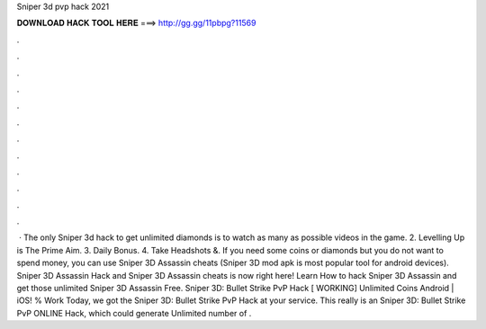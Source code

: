 Sniper 3d pvp hack 2021

𝐃𝐎𝐖𝐍𝐋𝐎𝐀𝐃 𝐇𝐀𝐂𝐊 𝐓𝐎𝐎𝐋 𝐇𝐄𝐑𝐄 ===> http://gg.gg/11pbpg?11569

.

.

.

.

.

.

.

.

.

.

.

.

 · The only Sniper 3d hack to get unlimited diamonds is to watch as many as possible videos in the game. 2. Levelling Up is The Prime Aim. 3. Daily Bonus. 4. Take Headshots &. If you need some coins or diamonds but you do not want to spend money, you can use Sniper 3D Assassin cheats (Sniper 3D mod apk is most popular tool for android devices). Sniper 3D Assassin Hack and Sniper 3D Assassin cheats is now right here! Learn How to hack Sniper 3D Assassin and get those unlimited Sniper 3D Assassin Free. Sniper 3D: Bullet Strike PvP Hack [ WORKING] Unlimited Coins Android | iOS! % Work Today, we got the Sniper 3D: Bullet Strike PvP Hack at your service. This really is an Sniper 3D: Bullet Strike PvP ONLINE Hack, which could generate Unlimited number of .